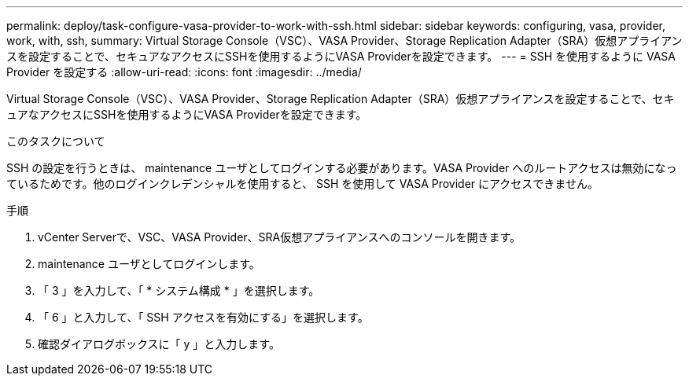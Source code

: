 ---
permalink: deploy/task-configure-vasa-provider-to-work-with-ssh.html 
sidebar: sidebar 
keywords: configuring, vasa, provider, work, with, ssh, 
summary: Virtual Storage Console（VSC）、VASA Provider、Storage Replication Adapter（SRA）仮想アプライアンスを設定することで、セキュアなアクセスにSSHを使用するようにVASA Providerを設定できます。 
---
= SSH を使用するように VASA Provider を設定する
:allow-uri-read: 
:icons: font
:imagesdir: ../media/


[role="lead"]
Virtual Storage Console（VSC）、VASA Provider、Storage Replication Adapter（SRA）仮想アプライアンスを設定することで、セキュアなアクセスにSSHを使用するようにVASA Providerを設定できます。

.このタスクについて
SSH の設定を行うときは、 maintenance ユーザとしてログインする必要があります。VASA Provider へのルートアクセスは無効になっているためです。他のログインクレデンシャルを使用すると、 SSH を使用して VASA Provider にアクセスできません。

.手順
. vCenter Serverで、VSC、VASA Provider、SRA仮想アプライアンスへのコンソールを開きます。
. maintenance ユーザとしてログインします。
. 「 3 」を入力して、「 * システム構成 * 」を選択します。
. 「 6 」と入力して、「 SSH アクセスを有効にする」を選択します。
. 確認ダイアログボックスに「 y 」と入力します。

